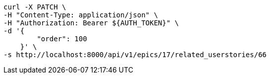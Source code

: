 [source,bash]
----
curl -X PATCH \
-H "Content-Type: application/json" \
-H "Authorization: Bearer ${AUTH_TOKEN}" \
-d '{
        "order": 100
    }' \
-s http://localhost:8000/api/v1/epics/17/related_userstories/66
----
